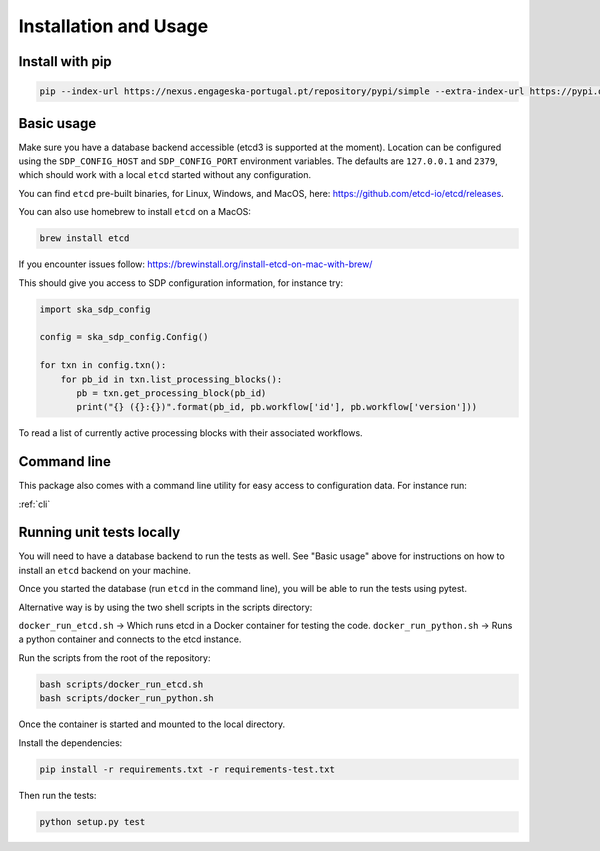 Installation and Usage
======================

Install with pip
----------------

.. code-block:: bash

   pip --index-url https://nexus.engageska-portugal.pt/repository/pypi/simple --extra-index-url https://pypi.org/simple install ska-sdp-config


Basic usage
-----------

Make sure you have a database backend accessible (etcd3 is supported at the
moment). Location can be configured using the ``SDP_CONFIG_HOST`` and
``SDP_CONFIG_PORT`` environment variables. The defaults are ``127.0.0.1`` and
``2379``, which should work with a local ``etcd`` started without any
configuration.

You can find ``etcd`` pre-built binaries, for Linux, Windows, and MacOS,
here: https://github.com/etcd-io/etcd/releases.

You can also use homebrew to install ``etcd`` on a MacOS:

.. code-block:: bash

    brew install etcd

If you encounter issues follow: https://brewinstall.org/install-etcd-on-mac-with-brew/


This should give you access to SDP configuration information, for instance try:

.. code-block:: python

   import ska_sdp_config

   config = ska_sdp_config.Config()

   for txn in config.txn():
       for pb_id in txn.list_processing_blocks():
          pb = txn.get_processing_block(pb_id)
          print("{} ({}:{})".format(pb_id, pb.workflow['id'], pb.workflow['version']))


To read a list of currently active processing blocks with their associated
workflows.

Command line
------------

This package also comes with a command line utility for easy access to
configuration data. For instance run:

:ref:`cli`

Running unit tests locally
--------------------------

You will need to have a database backend to run the tests as well.
See "Basic usage" above for instructions on how to install an ``etcd`` backend on your machine.

Once you started the database (run ``etcd`` in the command line),
you will be able to run the tests using pytest.

Alternative way is by using the two shell scripts in the scripts directory:

``docker_run_etcd.sh`` -> Which runs etcd in a Docker container for testing the code.
``docker_run_python.sh`` -> Runs a python container and connects to the etcd instance.

Run the scripts from the root of the repository:

.. code-block:: bash

    bash scripts/docker_run_etcd.sh
    bash scripts/docker_run_python.sh

Once the container is started and mounted to the local directory.

Install the dependencies:

.. code-block:: bash

    pip install -r requirements.txt -r requirements-test.txt

Then run the tests:

.. code-block:: bash

    python setup.py test

